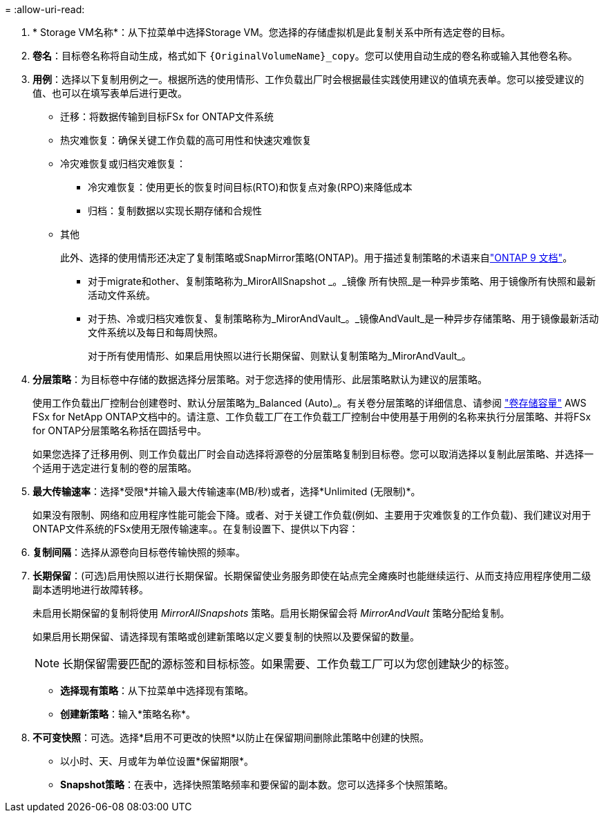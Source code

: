 = 
:allow-uri-read: 


. * Storage VM名称*：从下拉菜单中选择Storage VM。您选择的存储虚拟机是此复制关系中所有选定卷的目标。
. *卷名*：目标卷名称将自动生成，格式如下 `{OriginalVolumeName}_copy`。您可以使用自动生成的卷名称或输入其他卷名称。
. *用例*：选择以下复制用例之一。根据所选的使用情形、工作负载出厂时会根据最佳实践使用建议的值填充表单。您可以接受建议的值、也可以在填写表单后进行更改。
+
** 迁移：将数据传输到目标FSx for ONTAP文件系统
** 热灾难恢复：确保关键工作负载的高可用性和快速灾难恢复
** 冷灾难恢复或归档灾难恢复：
+
*** 冷灾难恢复：使用更长的恢复时间目标(RTO)和恢复点对象(RPO)来降低成本
*** 归档：复制数据以实现长期存储和合规性


** 其他
+
此外、选择的使用情形还决定了复制策略或SnapMirror策略(ONTAP)。用于描述复制策略的术语来自link:https://docs.netapp.com/us-en/ontap/data-protection/default-protection-policies-concept.html["ONTAP 9 文档"^]。

+
*** 对于migrate和other、复制策略称为_MirorAllSnapshot _。_镜像 所有快照_是一种异步策略、用于镜像所有快照和最新活动文件系统。
*** 对于热、冷或归档灾难恢复、复制策略称为_MirorAndVault_。_镜像AndVault_是一种异步存储策略、用于镜像最新活动文件系统以及每日和每周快照。
+
对于所有使用情形、如果启用快照以进行长期保留、则默认复制策略为_MirorAndVault_。





. *分层策略*：为目标卷中存储的数据选择分层策略。对于您选择的使用情形、此层策略默认为建议的层策略。
+
使用工作负载出厂控制台创建卷时、默认分层策略为_Balanced (Auto)_。有关卷分层策略的详细信息、请参阅 link:https://docs.aws.amazon.com/fsx/latest/ONTAPGuide/volume-storage-capacity.html#data-tiering-policy["卷存储容量"^] AWS FSx for NetApp ONTAP文档中的。请注意、工作负载工厂在工作负载工厂控制台中使用基于用例的名称来执行分层策略、并将FSx for ONTAP分层策略名称括在圆括号中。

+
如果您选择了迁移用例、则工作负载出厂时会自动选择将源卷的分层策略复制到目标卷。您可以取消选择以复制此层策略、并选择一个适用于选定进行复制的卷的层策略。

. *最大传输速率*：选择*受限*并输入最大传输速率(MB/秒)或者，选择*Unlimited (无限制)*。
+
如果没有限制、网络和应用程序性能可能会下降。或者、对于关键工作负载(例如、主要用于灾难恢复的工作负载)、我们建议对用于ONTAP文件系统的FSx使用无限传输速率。。在复制设置下、提供以下内容：

. *复制间隔*：选择从源卷向目标卷传输快照的频率。
. *长期保留*：(可选)启用快照以进行长期保留。长期保留使业务服务即使在站点完全瘫痪时也能继续运行、从而支持应用程序使用二级副本透明地进行故障转移。
+
未启用长期保留的复制将使用 _MirrorAllSnapshots_ 策略。启用长期保留会将 _MirrorAndVault_ 策略分配给复制。

+
如果启用长期保留、请选择现有策略或创建新策略以定义要复制的快照以及要保留的数量。

+

NOTE: 长期保留需要匹配的源标签和目标标签。如果需要、工作负载工厂可以为您创建缺少的标签。

+
** *选择现有策略*：从下拉菜单中选择现有策略。
** *创建新策略*：输入*策略名称*。


. *不可变快照*：可选。选择*启用不可更改的快照*以防止在保留期间删除此策略中创建的快照。
+
** 以小时、天、月或年为单位设置*保留期限*。
** *Snapshot策略*：在表中，选择快照策略频率和要保留的副本数。您可以选择多个快照策略。



